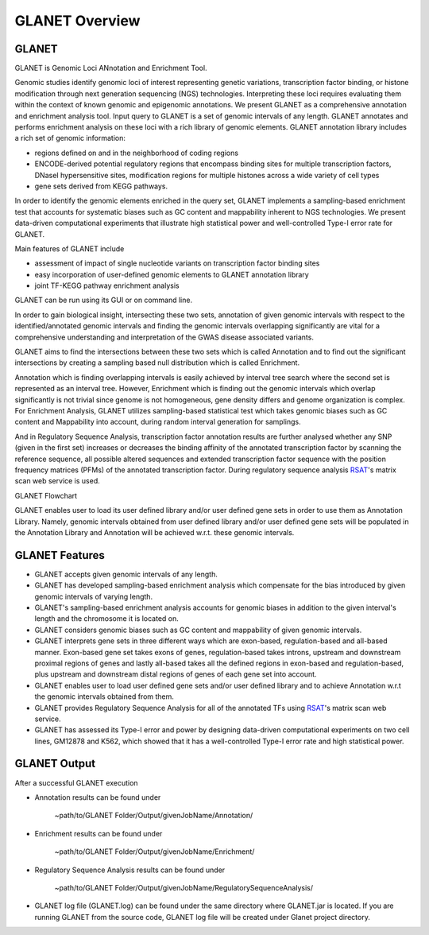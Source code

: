 ===============
GLANET Overview
===============

------
GLANET
------

GLANET is Genomic Loci ANnotation and Enrichment Tool.

Genomic studies identify genomic loci of interest representing genetic variations, transcription factor binding, or histone modification through next generation sequencing (NGS) technologies. 
Interpreting these loci requires evaluating them within the context of known genomic and epigenomic annotations. 
We present GLANET as a comprehensive annotation and enrichment analysis tool. 
Input query to GLANET is a set of genomic intervals of any length. 
GLANET annotates and performs enrichment analysis on these loci with a rich library of genomic elements.
GLANET annotation library includes a rich set of genomic information:

* regions defined on and in the neighborhood of coding regions
* ENCODE-derived potential regulatory regions that encompass binding sites for multiple transcription factors, DNaseI hypersensitive sites, modification regions for multiple histones across a wide variety of cell types
* gene sets derived from KEGG pathways.

In order to identify the genomic elements enriched in the query set, GLANET implements a sampling-based enrichment test that accounts for systematic biases such as GC content and mappability inherent to NGS technologies. 
We present data-driven computational experiments that illustrate high statistical power and well-controlled Type-I error rate for GLANET. 

Main features of GLANET include

* assessment of impact of single nucleotide variants on transcription factor binding sites
* easy incorporation of user-defined genomic elements to GLANET annotation library
* joint TF-KEGG pathway enrichment analysis

GLANET can be run using its GUI or on command line.
                                                                                                                                   
In order to gain biological insight, intersecting these two sets, annotation of given genomic intervals 
with respect to the identified/annotated genomic intervals and finding the genomic intervals overlapping significantly are vital 
for a comprehensive understanding and interpretation of the GWAS disease associated variants.

GLANET aims to find the intersections between these two sets which is called Annotation and to find out the 
significant intersections by creating a sampling based null distribution which is called Enrichment. 

Annotation which is finding overlapping intervals is easily achieved by interval tree search where the second set is 
represented as an interval tree. 
However, Enrichment which is finding out the genomic intervals which overlap significantly is not trivial 
since genome is not homogeneous, gene density differs and genome organization is complex. 
For Enrichment Analysis, GLANET utilizes sampling-based statistical test which takes genomic biases 
such as GC content and Mappability into account, during random interval generation for samplings. 

And in Regulatory Sequence Analysis, transcription factor annotation results are further analysed whether any SNP (given in the first set) 
increases or decreases the binding affinity of the annotated transcription factor by scanning the reference sequence, 
all possible altered sequences and extended transcription factor sequence with the position frequency matrices (PFMs)
of the annotated transcription factor. 
During regulatory sequence analysis `RSAT <http://www.rsat.eu/>`_'s matrix scan web service is used.

GLANET Flowchart

.. image:: ../images/GLANET_1a.jpg
    :align: center
    :alt: GLANET Flowchart

GLANET enables user to load its user defined library and/or user defined gene sets in order to use them as Annotation Library. 
Namely, genomic intervals obtained from user defined library and/or user defined gene sets will be populated in the Annotation Library
and Annotation will be achieved w.r.t. these genomic intervals.

---------------
GLANET Features
---------------

* GLANET accepts given genomic intervals of any length.
* GLANET has developed sampling-based enrichment analysis which compensate for the bias introduced by given genomic intervals of varying length.
* GLANET's sampling-based enrichment analysis accounts for genomic biases in addition to the given interval's length and the chromosome it is located on.
* GLANET considers genomic biases such as GC content and mappability of given genomic intervals.
* GLANET interprets gene sets in three different ways which are exon-based, regulation-based and all-based manner.
  Exon-based gene set takes exons of genes, regulation-based takes introns, upstream and downstream proximal regions of genes 
  and lastly all-based takes all the defined regions in exon-based and regulation-based, plus upstream and downstream distal regions of genes of each gene set into account.
* GLANET enables user to load user defined gene sets and/or user defined library and to achieve Annotation w.r.t the genomic intervals obtained from them.
* GLANET provides Regulatory Sequence Analysis for all of the annotated TFs using `RSAT <http://www.rsat.eu/>`_'s matrix scan web service.
* GLANET has assessed its Type-I error and power by designing data-driven computational experiments on two cell lines, GM12878 and K562, which showed that it has a well-controlled Type-I error rate and high statistical power.


-------------
GLANET Output
-------------

After a successful GLANET execution 

* Annotation results can be found under 

			   | ~path/to/GLANET Folder/Output/givenJobName/Annotation/

* Enrichment results can be found under

			   | ~path/to/GLANET Folder/Output/givenJobName/Enrichment/

* Regulatory Sequence Analysis results can be found under

			   | ~path/to/GLANET Folder/Output/givenJobName/RegulatorySequenceAnalysis/

* GLANET log file (GLANET.log) can be found under the same directory where GLANET.jar is located. If you are running GLANET from the source code, GLANET log file will be created under Glanet project directory.


